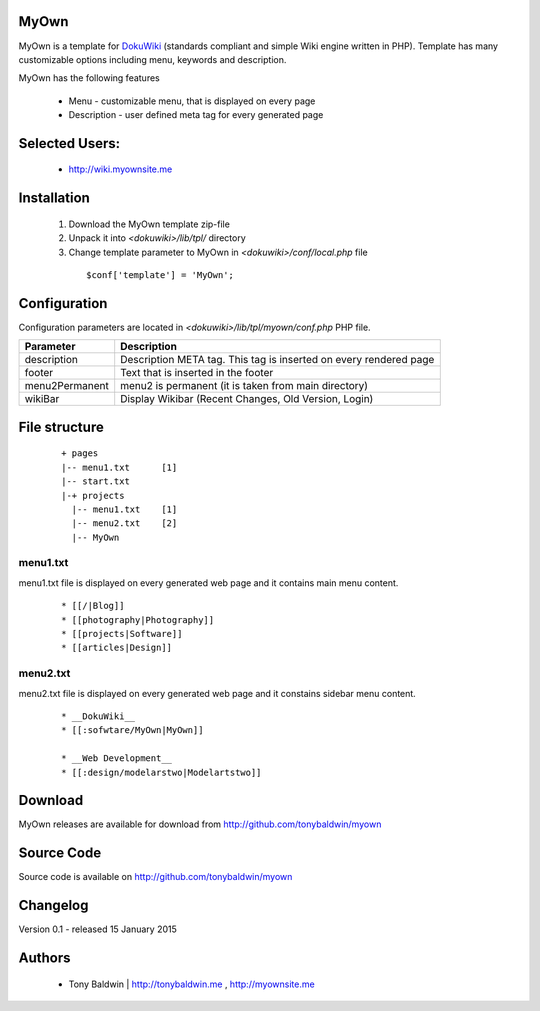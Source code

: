 MyOwn
=======

MyOwn is a template for DokuWiki_ (standards compliant and 
simple Wiki engine written in PHP). Template has many customizable options 
including menu, keywords and description. 

.. _DokuWiki: http://www.dokuwiki.org

.. image:: http://tonybaldwin.me/images/myowndokushot.jpg
   :align: center

MyOwn has the following features 

  - Menu - customizable menu, that is displayed on every page
  - Description - user defined meta tag for every generated page


Selected Users:
=============================

  - http://wiki.myownsite.me

Installation
=============================

  1. Download the MyOwn template zip-file
  #. Unpack it into *<dokuwiki>/lib/tpl/* directory
  #. Change template parameter to MyOwn in *<dokuwiki>/conf/local.php* file

    :: 

      $conf['template'] = 'MyOwn';


Configuration
=============================
Configuration parameters are located in *<dokuwiki>/lib/tpl/myown/conf.php* 
PHP file.

============== ================================================================
Parameter      Description
============== ================================================================
description    Description META tag. This tag is inserted on every rendered page
footer         Text that is inserted in the footer
menu2Permanent menu2 is permanent (it is taken from main directory)
wikiBar        Display Wikibar (Recent Changes, Old Version, Login)
============== ================================================================


File structure
=============================

  ::
 
    + pages
    |-- menu1.txt      [1]
    |-- start.txt
    |-+ projects      
      |-- menu1.txt    [1]
      |-- menu2.txt    [2]
      |-- MyOwn 


menu1.txt
------------------------------
menu1.txt file is displayed on every generated web page and it contains main menu
content.

  :: 
  
    * [[/|Blog]] 
    * [[photography|Photography]] 
    * [[projects|Software]]
    * [[articles|Design]]


menu2.txt
------------------------------
menu2.txt file is displayed on every generated web page and it constains sidebar menu content.

  ::
  
    * __DokuWiki__
    * [[:sofwtare/MyOwn|MyOwn]]

    * __Web Development__
    * [[:design/modelarstwo|Modelartstwo]]


Download
=======================================

MyOwn releases are available for download from 
http://github.com/tonybaldwin/myown


Source Code
=======================================

Source code is available on http://github.com/tonybaldwin/myown


Changelog
================================

Version 0.1 - released 15 January 2015

Authors
=======

 - Tony Baldwin | http://tonybaldwin.me , http://myownsite.me

